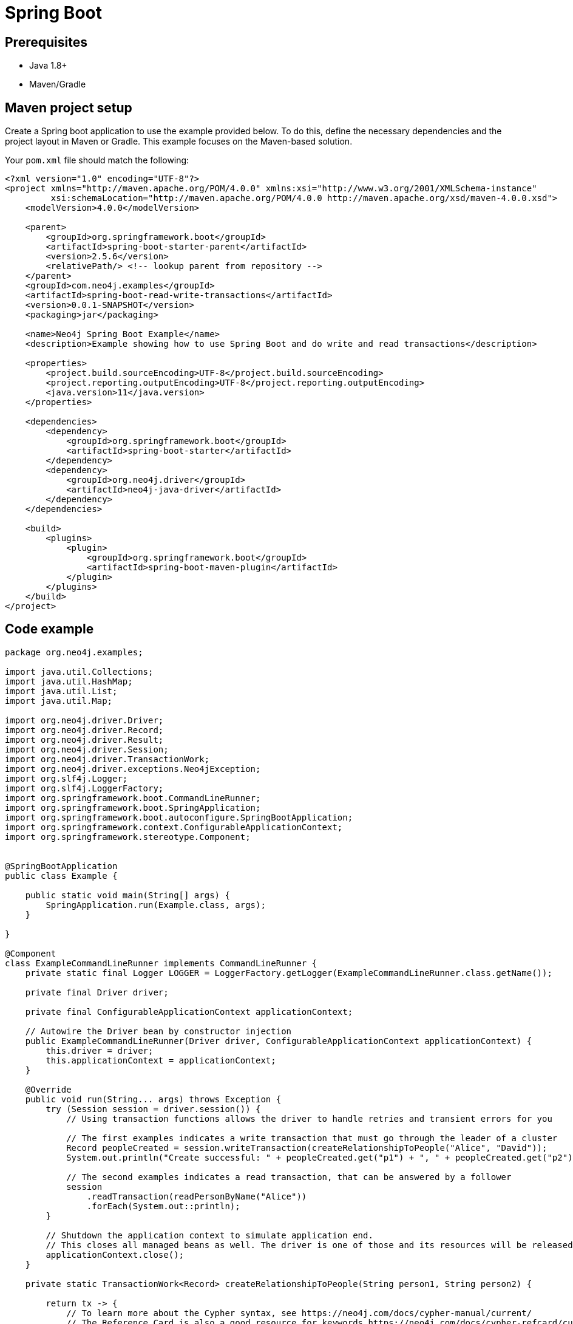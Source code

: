 [[aura-connecting-spring-boot]]
= Spring Boot
:description: This page describes how to connect your application to AuraDB using the Spring Boot Framework.

== Prerequisites

- Java 1.8+
- Maven/Gradle

== Maven project setup

Create a Spring boot application to use the example provided below.
To do this, define the necessary dependencies and the project layout in Maven or Gradle. 
This example focuses on the Maven-based solution.

Your `pom.xml` file should match the following:

[source, xml]
----
<?xml version="1.0" encoding="UTF-8"?>
<project xmlns="http://maven.apache.org/POM/4.0.0" xmlns:xsi="http://www.w3.org/2001/XMLSchema-instance"
         xsi:schemaLocation="http://maven.apache.org/POM/4.0.0 http://maven.apache.org/xsd/maven-4.0.0.xsd">
    <modelVersion>4.0.0</modelVersion>

    <parent>
        <groupId>org.springframework.boot</groupId>
        <artifactId>spring-boot-starter-parent</artifactId>
        <version>2.5.6</version>
        <relativePath/> <!-- lookup parent from repository -->
    </parent>
    <groupId>com.neo4j.examples</groupId>
    <artifactId>spring-boot-read-write-transactions</artifactId>
    <version>0.0.1-SNAPSHOT</version>
    <packaging>jar</packaging>

    <name>Neo4j Spring Boot Example</name>
    <description>Example showing how to use Spring Boot and do write and read transactions</description>

    <properties>
        <project.build.sourceEncoding>UTF-8</project.build.sourceEncoding>
        <project.reporting.outputEncoding>UTF-8</project.reporting.outputEncoding>
        <java.version>11</java.version>
    </properties>

    <dependencies>
        <dependency>
            <groupId>org.springframework.boot</groupId>
            <artifactId>spring-boot-starter</artifactId>
        </dependency>
        <dependency>
            <groupId>org.neo4j.driver</groupId>
            <artifactId>neo4j-java-driver</artifactId>
        </dependency>
    </dependencies>

    <build>
        <plugins>
            <plugin>
                <groupId>org.springframework.boot</groupId>
                <artifactId>spring-boot-maven-plugin</artifactId>
            </plugin>
        </plugins>
    </build>
</project>
----

== Code example

[source, java]
----
package org.neo4j.examples;

import java.util.Collections;
import java.util.HashMap;
import java.util.List;
import java.util.Map;

import org.neo4j.driver.Driver;
import org.neo4j.driver.Record;
import org.neo4j.driver.Result;
import org.neo4j.driver.Session;
import org.neo4j.driver.TransactionWork;
import org.neo4j.driver.exceptions.Neo4jException;
import org.slf4j.Logger;
import org.slf4j.LoggerFactory;
import org.springframework.boot.CommandLineRunner;
import org.springframework.boot.SpringApplication;
import org.springframework.boot.autoconfigure.SpringBootApplication;
import org.springframework.context.ConfigurableApplicationContext;
import org.springframework.stereotype.Component;


@SpringBootApplication
public class Example {

    public static void main(String[] args) {
        SpringApplication.run(Example.class, args);
    }

}

@Component
class ExampleCommandLineRunner implements CommandLineRunner {
    private static final Logger LOGGER = LoggerFactory.getLogger(ExampleCommandLineRunner.class.getName());

    private final Driver driver;

    private final ConfigurableApplicationContext applicationContext;

    // Autowire the Driver bean by constructor injection
    public ExampleCommandLineRunner(Driver driver, ConfigurableApplicationContext applicationContext) {
        this.driver = driver;
        this.applicationContext = applicationContext;
    }

    @Override
    public void run(String... args) throws Exception {
        try (Session session = driver.session()) {
            // Using transaction functions allows the driver to handle retries and transient errors for you

            // The first examples indicates a write transaction that must go through the leader of a cluster
            Record peopleCreated = session.writeTransaction(createRelationshipToPeople("Alice", "David"));
            System.out.println("Create successful: " + peopleCreated.get("p1") + ", " + peopleCreated.get("p2"));

            // The second examples indicates a read transaction, that can be answered by a follower
            session
                .readTransaction(readPersonByName("Alice"))
                .forEach(System.out::println);
        }

        // Shutdown the application context to simulate application end.
        // This closes all managed beans as well. The driver is one of those and its resources will be released.
        applicationContext.close();
    }

    private static TransactionWork<Record> createRelationshipToPeople(String person1, String person2) {

        return tx -> {
            // To learn more about the Cypher syntax, see https://neo4j.com/docs/cypher-manual/current/
            // The Reference Card is also a good resource for keywords https://neo4j.com/docs/cypher-refcard/current/

            String createRelationshipToPeopleQuery = "MERGE (p1:Person { name: $person1_name }) \n" +
                "MERGE (p2:Person { name: $person2_name })\n" +
                "MERGE (p1)-[:KNOWS]->(p2)\n" +
                "RETURN p1, p2";

            Map<String, Object> params = new HashMap<>();
            params.put("person1_name", person1);
            params.put("person2_name", person2);

            try {
                Result result = tx.run(createRelationshipToPeopleQuery, params);
                // You should not return the result itself outside of the scope of the transaction.
                // The result will be closed when the transaction closes and it won't be usable afterwards.
                // As we know that the query can only return one row, we can use the single method of the Result and
                // return the record.
                return result.single();

                // You should capture any errors along with the query and data for traceability
            } catch (Neo4jException ex) {
                LOGGER.error(createRelationshipToPeopleQuery + " raised an exception", ex);
                throw ex;
            }
        };
    }

    private static TransactionWork<List<String>> readPersonByName(String name) {

        return tx -> {
            String readPersonByNameQuery = "MATCH (p:Person)\n" +
                "    WHERE p.name = $person_name\n" +
                "    RETURN p.name AS name";

            Map<String, Object> params = Collections.singletonMap("person_name", name);

            try {
                Result result = tx.run(readPersonByNameQuery, params);
                return result.list(row -> row.get("name").asString());
            } catch (Neo4jException ex) {
                LOGGER.error(readPersonByNameQuery + " raised an exception", ex);
                throw ex;
            }
        };
    }

}
----

=== Running the example

Follow the steps below to run the example code:

. Copy and paste the code above into a file named `Example.java` within a package/folder like `org.neo4j.examples` in the `main/java/src` folder.
. Enter the information for the AuraDB database you want to connect to by adding the following to the `application.properties` file:
+
[source]
----
spring.neo4j.uri=neo4j+s://<Bolt url for Neo4j Aura database>
spring.neo4j.authentication.username=<Username for Neo4j Aura database>
spring.neo4j.authentication.password=<Password for Neo4j Aura database>
----
+
and replace:
+
* `<Bolt url for Neo4j Aura database>` with the URI.
* `<Username for Neo4j Aura database>` with the username.
* `<Password for Neo4j Aura database>` with the password.
. Use the following command to run the example code:
+
[source, shell]
----
./mvnw spring-boot:run
----

=== Example walkthrough

This example creates an `ExampleCommandLineRunner`, an implementation of Spring's `CommandLineRunner`. 
This bean's run method executes after the Spring context is successfully created. 

There are two methods called from the implemented run method:

- `createRelationshipToPeople` creates a relationship between Alice and David using a write transaction.
- `readPersonByName` finds Alice using a read transaction.

[NOTE]
====
Developing with Neo4j Aura requires the use of https://neo4j.com/docs/java-manual/current/session-api/#java-driver-simple-transaction-fn[Transaction Functions]. Transaction Functions enable automatic recovery from transient network errors and enable load balancing.
====

Make sure to log queries and data sent from your application as it is useful when you encounter errors and can help with debugging. This example catches a `ServiceUnavailableException`.

== References

- https://docs.spring.io/spring-data/neo4j/docs/current/reference/html/#reference[Spring Data Neo4j Documentation]